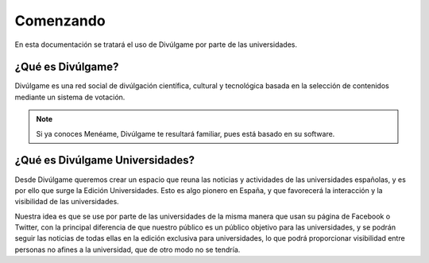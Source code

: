 Comenzando
===============

En esta documentación se tratará el uso de Divúlgame por parte de las universidades.

¿Qué es Divúlgame?
---------------
Divúlgame es una red social de divúlgación científica, cultural y tecnológica basada en la selección de contenidos mediante un sistema de votación.

.. note:: Si ya conoces Menéame, Divúlgame te resultará familiar, pues está basado en su software.

¿Qué es Divúlgame Universidades?
-------------------
Desde Divúlgame queremos crear un espacio que reuna las noticias y actividades de las universidades españolas, y es por ello que surge la Edición Universidades.
Esto es algo pionero en España, y que favorecerá la interacción y la visibilidad de las universidades.

Nuestra idea es que se use por parte de las universidades de la misma manera que usan su página de Facebook o Twitter, con la principal diferencia de que nuestro público es un público objetivo para las universidades, y se podrán seguir las noticias de todas ellas en la edición exclusiva para universidades, lo que podrá proporcionar visibilidad entre personas no afines a la universidad, que de otro modo no se tendría.

